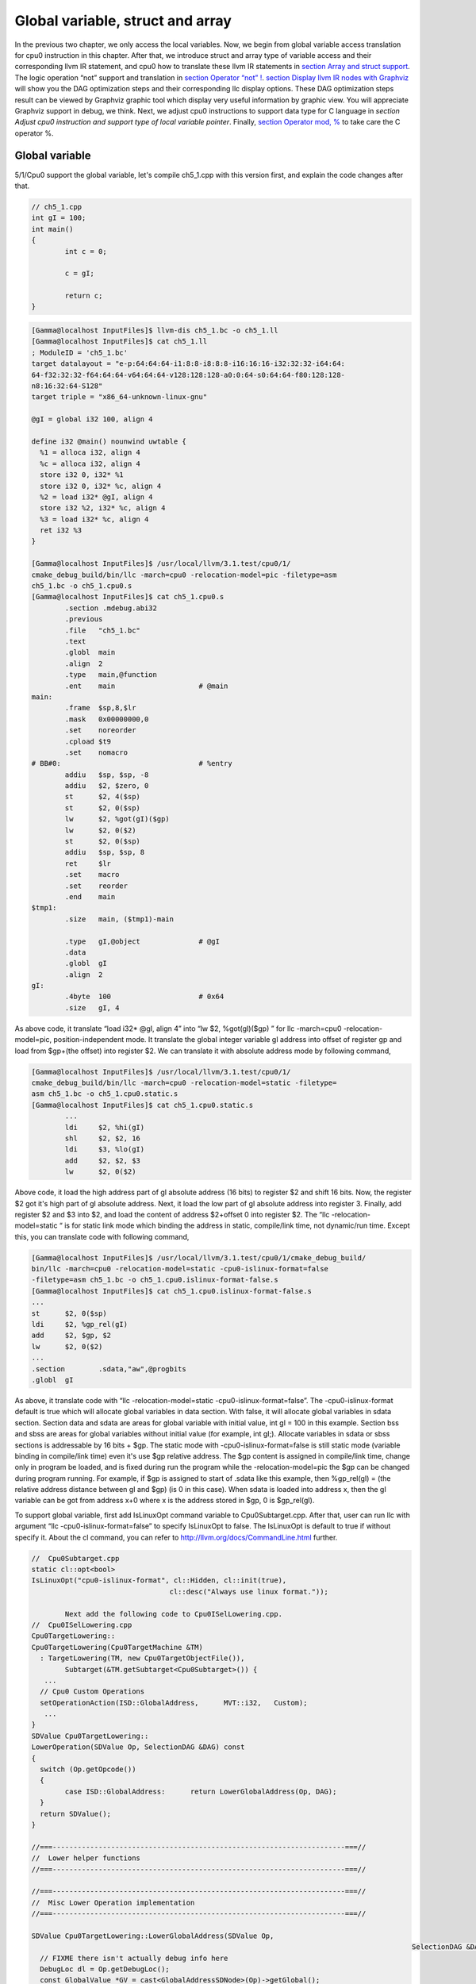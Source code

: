 Global variable, struct and array
==================================

In the previous two chapter, we only access the local variables. 
Now, we begin from global variable access translation for cpu0 instruction in 
this chapter. After that, we introduce struct and array type of variable access 
and their corresponding llvm IR statement, and cpu0 how to translate these 
llvm IR statements in `section Array and struct support`_. 
The logic operation “not” support and translation in `section Operator “not” !`_. 
`section Display llvm IR nodes with Graphviz`_ will show you the DAG optimization steps and 
their corresponding llc display options. 
These DAG optimization steps result can be viewed by Graphviz graphic tool 
which display very useful information by graphic view. 
You will appreciate Graphviz support in debug, we think. 
Next, we adjust cpu0 instructions to support data type for C language in 
`section Adjust cpu0 instruction and support type of local variable pointer`.
Finally, `section Operator mod, %`_ to take care the C operator %.


Global variable
----------------

5/1/Cpu0 support the global variable, let's compile ch5_1.cpp with this version 
first, and explain the code changes after that.

.. code-block:: c++

	// ch5_1.cpp
	int gI = 100; 
	int main() 
	{ 
		int c = 0; 
	
		c = gI; 
	
		return c; 
	} 

.. code-block:: bash

	[Gamma@localhost InputFiles]$ llvm-dis ch5_1.bc -o ch5_1.ll 
	[Gamma@localhost InputFiles]$ cat ch5_1.ll 
	; ModuleID = 'ch5_1.bc' 
	target datalayout = "e-p:64:64:64-i1:8:8-i8:8:8-i16:16:16-i32:32:32-i64:64:
	64-f32:32:32-f64:64:64-v64:64:64-v128:128:128-a0:0:64-s0:64:64-f80:128:128-
	n8:16:32:64-S128" 
	target triple = "x86_64-unknown-linux-gnu" 
	
	@gI = global i32 100, align 4 
	
	define i32 @main() nounwind uwtable { 
	  %1 = alloca i32, align 4 
	  %c = alloca i32, align 4 
	  store i32 0, i32* %1 
	  store i32 0, i32* %c, align 4 
	  %2 = load i32* @gI, align 4 
	  store i32 %2, i32* %c, align 4 
	  %3 = load i32* %c, align 4 
	  ret i32 %3 
	} 
	
	[Gamma@localhost InputFiles]$ /usr/local/llvm/3.1.test/cpu0/1/
	cmake_debug_build/bin/llc -march=cpu0 -relocation-model=pic -filetype=asm 
	ch5_1.bc -o ch5_1.cpu0.s 
	[Gamma@localhost InputFiles]$ cat ch5_1.cpu0.s 
		.section .mdebug.abi32
		.previous
		.file	"ch5_1.bc"
		.text
		.globl	main
		.align	2
		.type	main,@function
		.ent	main                    # @main
	main:
		.frame	$sp,8,$lr
		.mask 	0x00000000,0
		.set	noreorder
		.cpload	$t9
		.set	nomacro
	# BB#0:                                 # %entry
		addiu	$sp, $sp, -8
		addiu	$2, $zero, 0
		st	$2, 4($sp)
		st	$2, 0($sp)
		lw	$2, %got(gI)($gp)
		lw	$2, 0($2)
		st	$2, 0($sp)
		addiu	$sp, $sp, 8
		ret	$lr
		.set	macro
		.set	reorder
		.end	main
	$tmp1:
		.size	main, ($tmp1)-main
	
		.type	gI,@object              # @gI
		.data
		.globl	gI
		.align	2
	gI:
		.4byte	100                     # 0x64
		.size	gI, 4

As above code, it translate “load i32* @gI, align 4” into “lw  $2, %got(gI)($gp)
” for  llc -march=cpu0 -relocation-model=pic, position-independent mode. 
It translate the global integer variable gI address into offset of register gp 
and load from $gp+(the offset) into register $2. 
We can translate it with absolute address mode by following command,

.. code-block:: bash

	[Gamma@localhost InputFiles]$ /usr/local/llvm/3.1.test/cpu0/1/
	cmake_debug_build/bin/llc -march=cpu0 -relocation-model=static -filetype=
	asm ch5_1.bc -o ch5_1.cpu0.static.s 
	[Gamma@localhost InputFiles]$ cat ch5_1.cpu0.static.s 
		...
		ldi	$2, %hi(gI) 
		shl	$2, $2, 16 
		ldi	$3, %lo(gI) 
		add	$2, $2, $3 
		lw	$2, 0($2) 

Above code, it load the high address part of gI absolute address (16 bits) to 
register $2 and shift 16 bits. 
Now, the register $2 got it's high part of gI absolute address. 
Next, it load the low part of gI absolute address into register 3. 
Finally, add register $2 and $3 into $2, and load the content of address 
$2+offset 0 into register $2. 
The “llc -relocation-model=static “ is for static link mode which binding the 
address in static, compile/link time, not dynamic/run time. 
Except this, you can translate code with following command,

.. code-block:: bash

	[Gamma@localhost InputFiles]$ /usr/local/llvm/3.1.test/cpu0/1/cmake_debug_build/
	bin/llc -march=cpu0 -relocation-model=static -cpu0-islinux-format=false 
	-filetype=asm ch5_1.bc -o ch5_1.cpu0.islinux-format-false.s 
	[Gamma@localhost InputFiles]$ cat ch5_1.cpu0.islinux-format-false.s 
	...
	st	$2, 0($sp) 
	ldi	$2, %gp_rel(gI)
	add	$2, $gp, $2
	lw	$2, 0($2) 
	...
	.section	.sdata,"aw",@progbits 
	.globl	gI 

As above, it translate code with “llc -relocation-model=static 
-cpu0-islinux-format=false”. 
The -cpu0-islinux-format default is true which will allocate global variables 
in data section. 
With false, it will allocate global variables in sdata section. 
Section data and sdata are areas for global variable with initial value, 
int gI = 100 in this example. 
Section bss and sbss are areas for global variables without initial value 
(for example, int gI;). 
Allocate variables in sdata or sbss sections is addressable by 16 bits + $gp. 
The static mode with -cpu0-islinux-format=false is still static mode 
(variable binding in compile/link time) even it's use $gp relative address. 
The $gp content is assigned in compile/link time, change only in program be 
loaded, and is fixed during run the program while the -relocation-model=pic 
the $gp can be changed during program running. 
For example, if $gp is assigned to start of .sdata like this example, then 
%gp_rel(gI) = (the relative address distance between gI and $gp) (is 0 in this 
case). 
When sdata is loaded into address x, then the gI variable can be got from 
address x+0 where x is the address stored in $gp, 0 is $gp_rel(gI).

To support global variable, first add IsLinuxOpt command variable to 
Cpu0Subtarget.cpp. 
After that, user can run llc with argument “llc -cpu0-islinux-format=false” to 
specify IsLinuxOpt to false. 
The IsLinuxOpt is default to true if without specify it. 
About the cl command, you can refer to http://llvm.org/docs/CommandLine.html 
further.

.. code-block:: c++

	//  Cpu0Subtarget.cpp
	static cl::opt<bool>
	IsLinuxOpt("cpu0-islinux-format", cl::Hidden, cl::init(true),
					 cl::desc("Always use linux format."));
	
		Next add the following code to Cpu0ISelLowering.cpp.
	//  Cpu0ISelLowering.cpp
	Cpu0TargetLowering::
	Cpu0TargetLowering(Cpu0TargetMachine &TM)
	  : TargetLowering(TM, new Cpu0TargetObjectFile()),
		Subtarget(&TM.getSubtarget<Cpu0Subtarget>()) {
	   ...
	  // Cpu0 Custom Operations
	  setOperationAction(ISD::GlobalAddress,      MVT::i32,   Custom);
	   ...
	}
	SDValue Cpu0TargetLowering::
	LowerOperation(SDValue Op, SelectionDAG &DAG) const
	{
	  switch (Op.getOpcode())
	  {
		case ISD::GlobalAddress:      return LowerGlobalAddress(Op, DAG);
	  }
	  return SDValue();
	}
	
	//===----------------------------------------------------------------------===//
	//  Lower helper functions
	//===----------------------------------------------------------------------===//
	
	//===----------------------------------------------------------------------===//
	//  Misc Lower Operation implementation
	//===----------------------------------------------------------------------===//
	
	SDValue Cpu0TargetLowering::LowerGlobalAddress(SDValue Op,
												   SelectionDAG &DAG) const {
	  // FIXME there isn't actually debug info here
	  DebugLoc dl = Op.getDebugLoc();
	  const GlobalValue *GV = cast<GlobalAddressSDNode>(Op)->getGlobal();
	
	  if (getTargetMachine().getRelocationModel() != Reloc::PIC_) {
		SDVTList VTs = DAG.getVTList(MVT::i32);
	
		Cpu0TargetObjectFile &TLOF = (Cpu0TargetObjectFile&)getObjFileLowering();
	
		// %gp_rel relocation
		if (TLOF.IsGlobalInSmallSection(GV, getTargetMachine())) {
		  SDValue GA = DAG.getTargetGlobalAddress(GV, dl, MVT::i32, 0,
												  Cpu0II::MO_GPREL);
		  SDValue GPRelNode = DAG.getNode(Cpu0ISD::GPRel, dl, VTs, &GA, 1);
		  SDValue GOT = DAG.getGLOBAL_OFFSET_TABLE(MVT::i32);
		  return DAG.getNode(ISD::ADD, dl, MVT::i32, GOT, GPRelNode);
		}
		// %hi/%lo relocation
		SDValue GAHi = DAG.getTargetGlobalAddress(GV, dl, MVT::i32, 0,
												  Cpu0II::MO_ABS_HI);
		SDValue GALo = DAG.getTargetGlobalAddress(GV, dl, MVT::i32, 0,
												  Cpu0II::MO_ABS_LO);
		SDValue HiPart = DAG.getNode(Cpu0ISD::Hi, dl, VTs, &GAHi, 1);
		SDValue Lo = DAG.getNode(Cpu0ISD::Lo, dl, MVT::i32, GALo);
		return DAG.getNode(ISD::ADD, dl, MVT::i32, HiPart, Lo);
	  }
	
	  EVT ValTy = Op.getValueType();
	  bool HasGotOfst = (GV->hasInternalLinkage() ||
						 (GV->hasLocalLinkage() && !isa<Function>(GV)));
	  unsigned GotFlag = (HasGotOfst ? Cpu0II::MO_GOT : Cpu0II::MO_GOT16);
	  SDValue GA = DAG.getTargetGlobalAddress(GV, dl, ValTy, 0, GotFlag);
	  GA = DAG.getNode(Cpu0ISD::Wrapper, dl, ValTy, GetGlobalReg(DAG, ValTy), GA);
	  SDValue ResNode = DAG.getLoad(ValTy, dl, DAG.getEntryNode(), GA,
									MachinePointerInfo(), false, false, false, 0);
	  // On functions and global targets not internal linked only
	  // a load from got/GP is necessary for PIC to work.
	  if (!HasGotOfst)
		return ResNode;
	  SDValue GALo = DAG.getTargetGlobalAddress(GV, dl, ValTy, 0,
															Cpu0II::MO_ABS_LO);
	  SDValue Lo = DAG.getNode(Cpu0ISD::Lo, dl, ValTy, GALo);
	  return DAG.getNode(ISD::ADD, dl, ValTy, ResNode, Lo);
	}

The setOperationAction(ISD::GlobalAddress, MVT::i32, Custom) tell llc that we 
implement global address operation in C++ function 
Cpu0TargetLowering::LowerOperation() and llvm will call it when time to 
translate load IR DAG with gI global variable into machine code. 
Since may have many setOperationAction(ISD::XXX, MVT::XXX, Custom) in 
construction function Cpu0TargetLowering() which llvm will call 
Cpu0TargetLowering::LowerOperation() for each ISD IR DAG node translation, we 
call LowerGlobalAddress(Op, DAG) by check opcode is case of ISD::GlobalAddress. 
For static mode, LowerGlobalAddress() will check the translation is for 
IsGlobalInSmallSection() or not. 
When IsLinuxOpt is true and static mode, IsGlobalInSmallSection() always 
return false. 
LowerGlobalAddress() will translate global variable by create 2 DAG IR nodes 
ABS_HI, ABS_LO for high part and low part of address and one extra node ADD 
with these two nodes by above code which we list it again as follows.

.. code-block:: c++

	//  Cpu0ISelLowering.cpp
	...
		// %hi/%lo relocation
		SDValue GAHi = DAG.getTargetGlobalAddress(GV, dl, MVT::i32, 0,
												  Cpu0II::MO_ABS_HI);
		SDValue GALo = DAG.getTargetGlobalAddress(GV, dl, MVT::i32, 0,
												  Cpu0II::MO_ABS_LO);
		SDValue HiPart = DAG.getNode(Cpu0ISD::Hi, dl, VTs, &GAHi, 1);
		SDValue Lo = DAG.getNode(Cpu0ISD::Lo, dl, MVT::i32, GALo);
		return DAG.getNode(ISD::ADD, dl, MVT::i32, HiPart, Lo);
	
The DAG list form for these three DAG nodes above code created can be 
represented as (ADD (Hi(h1, h2), Lo (l1, l2)). 
Since some DAG node are not with two arguments, we will define the list as 
(ADD (Hi (...), Lo (...)) or (ADD (Hi, Lo)) sometimes in this book. 
The corresponding translation machine code of these three nodes are defined in 
Cpu0InstrInfo.td as follows,

.. code-block:: c++

	//  Cpu0InstrInfo.td
	// Hi and Lo nodes are used to handle global addresses. Used on
	// Cpu0ISelLowering to lower stuff like GlobalAddress, ExternalSymbol
	// static model. (nothing to do with Cpu0 Registers Hi and Lo)
	def Cpu0Hi    : SDNode<"Cpu0ISD::Hi", SDTIntUnaryOp>;
	def Cpu0Lo    : SDNode<"Cpu0ISD::Lo", SDTIntUnaryOp>;
	...
	// hi/lo relocs
	def : Pat<(Cpu0Hi tglobaladdr:$in), (SHL (LDI ZERO, tglobaladdr:$in), 16)>;
	def : Pat<(Cpu0Lo tglobaladdr:$in), (LDI ZERO, tglobaladdr:$in)>;
	
	def : Pat<(add CPURegs:$hi, (Cpu0Lo tglobaladdr:$lo)),
			  (ADD CPURegs:$hi, (LDI ZERO, tglobaladdr:$lo))>;

Above code meaning translate ABS_HI into LDI and SHL two instructions. 
Remember the DAG and Instruction Selection introduced in chapter 3, DAG list 
(SHL (LDI ...), 16) meaning DAG node LDI and it's parent DAG node SHL two 
instructions nodes is for list IR DAG ABS_HI. 
The Pat<> has two list DAG representation. 
The left is IR DAG and the right is machine instruction DAG. 
So after Instruction Selection and Register Allocation, it translate ABS_HI to,

.. code-block:: c++

		ldi	$2, %hi(gI) 
		shl	$2, $2, 16 

According above code, we know llvm allocate register $2 for the output operand 
of LDI instruction and $2 for SHL instruction in this example. 
Since (SHL (LDI), 16), the LDI output result will be the SHL first register. 
The result is “shl $2, 16”. 
Above code Pat<> also define DAG list (add $hi, (ABS_LO)) will translate into 
(ADD $hi, (LDI ZERO, ...)) where ADD is machine instruction add and LDI is 
machine instruction ldi which defined in Cpu0InstrInfo.td too. 
Remember (add $hi, (ABS_LO)) meaning add DAG has two operands, first is $hi and 
second is the register which the ABS_LO output result register save to. 
So, the IR DAG pattern and it's corresponding machine instruction node as 
follows,

.. code-block:: c++

    ldi    $3, %lo(gI)  // def : Pat<(Cpu0Lo tglobaladdr:$in), (LDI ZERO, 
                        // tglobaladdr:$in)>;
	
    // def : Pat<(add CPURegs:$hi, (Cpu0Lo tglobaladdr:$lo)), (ADD CPURegs:$hi, 
    //  (LDI ZERO, tglobaladdr:$lo))>;
    // So, the second register for add is the output register of ABS_LO IR DAG 
    //  translation result saved to;
    // Since LowerGlobalAddress() create list (ADD (Hi, Lo)) with 3 DAG nodes, 
    //  the Hi output register $2 will be the first input register for add.
    add	$2, $2, $3   
	
After translated as above, the register $2 is the global variable address, so 
get the global variable by IR DAG load will translate into machine instruction 
as follows,

.. code-block:: c++

    %2 = load i32* @gI, align 4 
    =>	lw	$2, 0($2) 

When IsLinuxOpt is false and static mode, LowerGlobalAddress() will run the 
following code to create a DAG list (ADD GOT, GPRel).

.. code-block:: c++

    // %gp_rel relocation
    if (TLOF.IsGlobalInSmallSection(GV, getTargetMachine())) {
      SDValue GA = DAG.getTargetGlobalAddress(GV, dl, MVT::i32, 0,
                                              Cpu0II::MO_GPREL);
      SDValue GPRelNode = DAG.getNode(Cpu0ISD::GPRel, dl, VTs, &GA, 1);
      SDValue GOT = DAG.getGLOBAL_OFFSET_TABLE(MVT::i32);
      return DAG.getNode(ISD::ADD, dl, MVT::i32, GOT, GPRelNode);
    }


As mentioned just before, all global variables allocated in sdata or sbss 
sections which is addressable by 16 bits + $gp in compile/link time (address 
binding in compile time). 
It equal to offset+GOT where GOT is the base address for global variable and 
offset is 16 bits. 
Now, according the following Cpu0InstrInfo.td definition,

.. code-block:: c++

	//  Cpu0InstrInfo.td
	def Cpu0GPRel : SDNode<"Cpu0ISD::GPRel", SDTIntUnaryOp>;
	...
	// gp_rel relocs
	def : Pat<(add CPURegs:$gp, (Cpu0GPRel tglobaladdr:$in)),
			  (ADD CPURegs:$gp, (LDI ZERO, tglobaladdr:$in))>;

It translate global variable address of list (ADD GOT, GPRel) into machine 
instructions as follows,

.. code-block:: c++

	ldi	$2, %gp_rel(gI) 
	add	$2, $gp, $2 

Last, when PIC mode, LowerGlobalAddress() will create the DAG list (load 
DAG.getEntryNode(), (Wrapper GetGlobalReg(), GA)) by the following code and 
the code in Cpu0ISeleDAGToDAG.cpp as follows,

.. code-block:: c++

	  bool HasGotOfst = (GV->hasInternalLinkage() || 
						 (GV->hasLocalLinkage() && !isa<Function>(GV))); 
	  unsigned GotFlag = (HasGotOfst ? Cpu0II::MO_GOT : Cpu0II::MO_GOT16); 
	  SDValue GA = DAG.getTargetGlobalAddress(GV, dl, ValTy, 0, GotFlag); 
	  GA = DAG.getNode(Cpu0ISD::Wrapper, dl, ValTy, GetGlobalReg(DAG, ValTy), GA); 
	  SDValue ResNode = DAG.getLoad(ValTy, dl, DAG.getEntryNode(), GA, 
									MachinePointerInfo(), false, false, false, 0); 
	  // On functions and global targets not internal linked only 
	  // a load from got/GP is necessary for PIC to work. 
	  if (!HasGotOfst) 
		return ResNode;
	
	// Cpu0ISelDAGToDAG.cpp
	/// ComplexPattern used on Cpu0InstrInfo
	/// Used on Cpu0 Load/Store instructions
	bool Cpu0DAGToDAGISel::
	SelectAddr(SDNode *Parent, SDValue Addr, SDValue &Base, SDValue &Offset) {
	  ...
	  // on PIC code Load GA
	  if (Addr.getOpcode() == Cpu0ISD::Wrapper) {
		Base   = Addr.getOperand(0);
		Offset = Addr.getOperand(1);
		return true;
	  }
	  ...
	}

Then it translate into the following code,

.. code-block:: c++

	lw	$2, %got(gI)($gp) 

Where DAG.getEntryNode() is the register $2 which decide by Register Allocator, 
and (Wrapper GetGlobalReg(), GA) translate into Base=$gp and the 16 bits Offset 
for $gp.

Beside above code, add the following code to Cpu0AsmPrinter.cpp and it will 
emit .cpload asm sudo instruction,

.. code-block:: c++

	// Cpu0AsmPrinter.cpp
	/// EmitFunctionBodyStart - Targets can override this to emit stuff before
	/// the first basic block in the function.
	void Cpu0AsmPrinter::EmitFunctionBodyStart() {
	...
		// Emit .cpload directive if needed.
		if (EmitCPLoad)
		//- .cpload	$t9
		  OutStreamer.EmitRawText(StringRef("\t.cpload\t$t9"));
	...
	}
	
	// ch5_1.cpu0.s
		.cpload	$t9 
		.set	nomacro 
	# BB#0: 
		ldi	$sp, -8

According Mips Application Binary Interface (ABI), $t9 ($25) is the register 
used in jalr $25 for long distance function pointer (far subroutine call). 
The jal %subroutine has 24 bits range of address offset relative to Program 
Counter (PC) while jalr has 32 bits address range for register size is 32 bits. 
One example of PIC mode is used in share library. 
Share library is re-entry code which can be loaded in different memory address 
decided on run time. 
The static mode (absolute address mode) is usually designed to load in specific 
memory address decided on compile time. Since share library can be loaded in 
different memory address, the global variable address cannot be decide in 
compile time. 
As above, the global variable address is translated into the relative address 
of $gp. 
In example code ch5_1.ll, .cpload is a asm pseudo instruction just before the 
first instruction of main(), ldi. 
When the share library main() function be loaded, the loader will assign the 
$t9 value to $gp when meet “.cpload $t9”. 
After that, the $gp value is $9 which point to main(), and the global variable 
address is the relative address to main().

Above code is for global address DAG translation. 
Next, add the following code to Cpu0MCInstLower.cpp and Cpu0InstPrinter.cpp 
for global variable printing operand function.

.. code-block:: c++

	// Cpu0MCInstLower.cpp
	MCOperand Cpu0MCInstLower::LowerSymbolOperand(const MachineOperand &MO,
												  MachineOperandType MOTy,
												  unsigned Offset) const {
	  MCSymbolRefExpr::VariantKind Kind;
	  const MCSymbol *Symbol;
	
	  switch(MO.getTargetFlags()) {
	  default:                   llvm_unreachable("Invalid target flag!"); 
	// Cpu0_GPREL is for llc -march=cpu0 -relocation-model=static 
	//  -cpu0-islinux-format=false (global var in .sdata) 
	  case Cpu0II::MO_GPREL:     Kind = MCSymbolRefExpr::VK_Cpu0_GPREL; break; 
	
	  case Cpu0II::MO_GOT16:     Kind = MCSymbolRefExpr::VK_Cpu0_GOT16; break; 
	  case Cpu0II::MO_GOT:       Kind = MCSymbolRefExpr::VK_Cpu0_GOT; break; 
	// ABS_HI and ABS_LO is for llc -march=cpu0 -relocation-model=static 
	//  (global var in .data) 
	  case Cpu0II::MO_ABS_HI:    Kind = MCSymbolRefExpr::VK_Cpu0_ABS_HI; break; 
	  case Cpu0II::MO_ABS_LO:    Kind = MCSymbolRefExpr::VK_Cpu0_ABS_LO; break;
	  }
	
	  switch (MOTy) {
	  case MachineOperand::MO_GlobalAddress:
		Symbol = Mang->getSymbol(MO.getGlobal());
		break;
	
	  default:
		llvm_unreachable("<unknown operand type>");
	  }
	  ...
	}
	
	MCOperand Cpu0MCInstLower::LowerOperand(const MachineOperand& MO,
											unsigned offset) const {
	  MachineOperandType MOTy = MO.getType();
	
	  switch (MOTy) {
	  ...
	  case MachineOperand::MO_GlobalAddress:
		return LowerSymbolOperand(MO, MOTy, offset);
	  ...
	 }
	
	// Cpu0InstPrinter.cpp
	...
	static void printExpr(const MCExpr *Expr, raw_ostream &OS) {
	  ...
	  switch (Kind) {
	  default:                                 llvm_unreachable("Invalid kind!");
	  case MCSymbolRefExpr::VK_None:           break;
	// Cpu0_GPREL is for llc -march=cpu0 -relocation-model=static
	  case MCSymbolRefExpr::VK_Cpu0_GPREL:     OS << "%gp_rel("; break;
	  case MCSymbolRefExpr::VK_Cpu0_GOT16:     OS << "%got(";    break;
	  case MCSymbolRefExpr::VK_Cpu0_GOT:       OS << "%got(";    break;
	  case MCSymbolRefExpr::VK_Cpu0_ABS_HI:    OS << "%hi(";     break;
	  case MCSymbolRefExpr::VK_Cpu0_ABS_LO:    OS << "%lo(";     break;
	  }
	  ...
	}


OS is the output stream which output to the assembly file.

The global variable Instruction Selection for DAG translation not like the 
ordinary IR node translation, it has static (absolute address) and PIC mode. 
We deal this translation by create DAG nodes in function LowerGlobalAddress() 
which called by LowerOperation() which is the function take care Custom 
operation. 
We set global address for Custom operation by 
”setOperationAction(ISD::GlobalAddress, MVT::i32, Custom);” in 
Cpu0TargetLowering() constructor. 
Different address mode has it's corresponding DAG list be created. 
By set the pattern Pat<> in Cpu0InstrInfo.td, the llvm can apply the compiler 
mechanism, pattern match, in the Instruction Selection stage.

There are three type for setXXXAction(), they are Promote, Expand and Custom. 
Except Custom, the other two usually no need to coding. 
http://llvm.org/docs/WritingAnLLVMBackend.html#InstructionSelector is the 
references.

Array and struct support
-------------------------

We shift my work to iMac at this point. 
The Linux platform is fine. 
The reason we do the shift is for new platform using experience.

LLVM use getelementptr to represent the array and struct type in C. 
Please reference http://llvm.org/docs/LangRef.html#i_getelementptr. 
For ch5_2.cpp, the llvm IR as follows,

.. code-block:: c++

	// ch5_2.cpp
	struct Date
	{
		int year;
		int month;
		int day;
	};
	
	Date date = {2012, 10, 12};
	int a[3] = {2012, 10, 12};
	
	int main()
	{
		int day = date.day;
		int i = a[1];
	
		return 0;
	}

.. code-block:: bash

	// ch5_2.ll
	; ModuleID = 'ch5_2.bc'
	target datalayout = "e-p:32:32:32-i1:8:8-i8:8:8-i16:16:16-i32:32:32-i64:32:64-
	f32:32:32-f64:32:64-v64:64:64-v128:128:128-a0:0:64-f80:128:128-n8:16:32-S128"
	target triple = "i386-apple-macosx10.8.0"
	
	%struct.Date = type { i32, i32, i32 }
	
	@date = global %struct.Date { i32 2012, i32 10, i32 12 }, align 4
	@a = global [3 x i32] [i32 2012, i32 10, i32 12], align 4
	
	define i32 @main() nounwind ssp {
	entry:
	  %retval = alloca i32, align 4
	  %day = alloca i32, align 4
	  %i = alloca i32, align 4
	  store i32 0, i32* %retval
	  %0 = load i32* getelementptr inbounds (%struct.Date* @date, i32 0, i32 2), 
	  align 4
	  store i32 %0, i32* %day, align 4
	  %1 = load i32* getelementptr inbounds ([3 x i32]* @a, i32 0, i32 1), align 4
	  store i32 %1, i32* %i, align 4
	  ret i32 0
	}
	
Run 5/1/Cpu0 with ch5_2.bc on static mode will get the incorrect asm file as 
follows,

.. code-block:: bash

	jonathantekiimac:InputFiles Jonathan$ /Users/Jonathan/llvm/3.1.test/cpu0/1/
	cmake_debug_build/bin/Debug/llc -march=cpu0 -relocation-model=static -filetype=
	asm ch5_2.bc -o ch5_2.cpu0.static.s
	jonathantekiimac:InputFiles Jonathan$ cat ch5_2.cpu0.static.s 
		.section .mdebug.abi32
		.previous
		.file	"ch5_2.bc"
		.text
		.globl	main
		.align	2
		.type	main,@function
		.ent	main                    # @main
	main:
		.frame	$sp,16,$lr
		.mask 	0x00000000,0
		.set	noreorder
		.set	nomacro
	# BB#0:                                 # %entry
		addiu	$sp, $sp, -16
		addiu	$2, $zero, 0
		st	$2, 12($sp)
		ldi	$2, %hi(date)
		shl	$2, $2, 16
		ldi	$3, %lo(date)
		add	$2, $2, $3
		lw	$2, 0($2)		// the correct one is   lw  $2, 8($2)
		st	$2, 8($sp)
		ldi	$2, %hi(a)
		shl	$2, $2, 16
		ldi	$3, %lo(a)
		add	$2, $2, $3
		lw	$2, 0($2)
		st	$2, 4($sp)
		addiu	$sp, $sp, 16
		ret	$lr
		.set	macro
		.set	reorder
		.end	main
	$tmp1:
		.size	main, ($tmp1)-main
	
		.type	date,@object            # @date
		.data
		.globl	date
		.align	2
	date:
		.4byte	2012                    # 0x7dc
		.4byte	10                      # 0xa
		.4byte	12                      # 0xc
		.size	date, 12
	
		.type	a,@object               # @a
		.globl	a
		.align	2
	a:
		.4byte	2012                    # 0x7dc
		.4byte	10                      # 0xa
		.4byte	12                      # 0xc
		.size	a, 12

For “day = date.day”, the correct one is “lw $2, 8($2)”, not “lw $2, 0($2)” 
since date.day is offset 8(date). 
Type int is 4 bytes in cpu0, and the date.day has fields year and month before 
it. 
Let use debug option in llc to see what's wrong,

.. code-block:: bash

	jonathantekiimac:InputFiles Jonathan$ /Users/Jonathan/llvm/3.1.test/cpu0/1/
	cmake_debug_build/bin/Debug/llc -march=cpu0 -debug -relocation-model=static 
	-filetype=asm ch5_2.bc -o ch5_2.cpu0.static.s
	...
	=== main
	Initial selection DAG: BB#0 'main:entry'
	SelectionDAG has 20 nodes:
	  0x7f7f5b02d210: i32 = undef [ORD=1]
	
		  0x7f7f5ac10590: ch = EntryToken [ORD=1]
	
		  0x7f7f5b02d010: i32 = Constant<0> [ORD=1]
	
		  0x7f7f5b02d110: i32 = FrameIndex<0> [ORD=1]
	
		  0x7f7f5b02d210: <multiple use>
		0x7f7f5b02d310: ch = store 0x7f7f5ac10590, 0x7f7f5b02d010, 0x7f7f5b02d110, 
		0x7f7f5b02d210<ST4[%retval]> [ORD=1]
	
		  0x7f7f5b02d410: i32 = GlobalAddress<%struct.Date* @date> 0 [ORD=2]
	
		  0x7f7f5b02d510: i32 = Constant<8> [ORD=2]
	
		0x7f7f5b02d610: i32 = add 0x7f7f5b02d410, 0x7f7f5b02d510 [ORD=2]
	
		0x7f7f5b02d210: <multiple use>
	  0x7f7f5b02d710: i32,ch = load 0x7f7f5b02d310, 0x7f7f5b02d610, 0x7f7f5b02d210
	  <LD4[getelementptr inbounds (%struct.Date* @date, i32 0, i32 2)]> [ORD=3]
	
	  0x7f7f5b02db10: i64 = Constant<4>
	
		  0x7f7f5b02d710: <multiple use>
		  0x7f7f5b02d710: <multiple use>
		  0x7f7f5b02d810: i32 = FrameIndex<1> [ORD=4]
	
		  0x7f7f5b02d210: <multiple use>
		0x7f7f5b02d910: ch = store 0x7f7f5b02d710:1, 0x7f7f5b02d710, 0x7f7f5b02d810,
		 0x7f7f5b02d210<ST4[%day]> [ORD=4]
	
		  0x7f7f5b02da10: i32 = GlobalAddress<[3 x i32]* @a> 0 [ORD=5]
	
		  0x7f7f5b02dc10: i32 = Constant<4> [ORD=5]
	
		0x7f7f5b02dd10: i32 = add 0x7f7f5b02da10, 0x7f7f5b02dc10 [ORD=5]
	
		0x7f7f5b02d210: <multiple use>
	  0x7f7f5b02de10: i32,ch = load 0x7f7f5b02d910, 0x7f7f5b02dd10, 0x7f7f5b02d210
	  <LD4[getelementptr inbounds ([3 x i32]* @a, i32 0, i32 1)]> [ORD=6]
	
	...
	
	
	Replacing.3 0x7f7f5b02dd10: i32 = add 0x7f7f5b02da10, 0x7f7f5b02dc10 [ORD=5]
	
	With: 0x7f7f5b030010: i32 = GlobalAddress<[3 x i32]* @a> + 4
	
	
	Replacing.3 0x7f7f5b02d610: i32 = add 0x7f7f5b02d410, 0x7f7f5b02d510 [ORD=2]
	
	With: 0x7f7f5b02db10: i32 = GlobalAddress<%struct.Date* @date> + 8
	
	Optimized lowered selection DAG: BB#0 'main:entry'
	SelectionDAG has 15 nodes:
	  0x7f7f5b02d210: i32 = undef [ORD=1]
	
		  0x7f7f5ac10590: ch = EntryToken [ORD=1]
	
		  0x7f7f5b02d010: i32 = Constant<0> [ORD=1]
	
		  0x7f7f5b02d110: i32 = FrameIndex<0> [ORD=1]
	
		  0x7f7f5b02d210: <multiple use>
		0x7f7f5b02d310: ch = store 0x7f7f5ac10590, 0x7f7f5b02d010, 0x7f7f5b02d110, 
		0x7f7f5b02d210<ST4[%retval]> [ORD=1]
	
		0x7f7f5b02db10: i32 = GlobalAddress<%struct.Date* @date> + 8
	
		0x7f7f5b02d210: <multiple use>
	  0x7f7f5b02d710: i32,ch = load 0x7f7f5b02d310, 0x7f7f5b02db10, 0x7f7f5b02d210
	  <LD4[getelementptr inbounds (%struct.Date* @date, i32 0, i32 2)]> [ORD=3]
	
		  0x7f7f5b02d710: <multiple use>
		  0x7f7f5b02d710: <multiple use>
		  0x7f7f5b02d810: i32 = FrameIndex<1> [ORD=4]
	
		  0x7f7f5b02d210: <multiple use>
		0x7f7f5b02d910: ch = store 0x7f7f5b02d710:1, 0x7f7f5b02d710, 0x7f7f5b02d810,
		 0x7f7f5b02d210<ST4[%day]> [ORD=4]
	
		0x7f7f5b030010: i32 = GlobalAddress<[3 x i32]* @a> + 4
	
		0x7f7f5b02d210: <multiple use>
	  0x7f7f5b02de10: i32,ch = load 0x7f7f5b02d910, 0x7f7f5b030010, 0x7f7f5b02d210
	  <LD4[getelementptr inbounds ([3 x i32]* @a, i32 0, i32 1)]> [ORD=6]
	
	…


By llc -debug, you can see the DAG translation process. As above, the DAG list 
for date.day (add GlobalAddress<[3 x i32]* @a> 0, Constant<8>) with 3 nodes is 
replaced by 1 node GlobalAddress<%struct.Date* @date> + 8. 
The DAG list for a[1] is same. 
The replacement occurs since TargetLowering.cpp::isOffsetFoldingLegal(...) 
return true in “llc -static” static addressing mode as below. 
In Cpu0 the lw instruction format is “lw $r1, offset($r2)” which is load $r2 
address+offset to $r1. 
So, we just replace the isOffsetFoldingLegal(...) function by override 
mechanism as below.

.. code-block:: c++

	// TargetLowering.cpp
	bool
	TargetLowering::isOffsetFoldingLegal(const GlobalAddressSDNode *GA) const {
	  // Assume that everything is safe in static mode.
	  if (getTargetMachine().getRelocationModel() == Reloc::Static)
		return true;
	
	  // In dynamic-no-pic mode, assume that known defined values are safe.
	  if (getTargetMachine().getRelocationModel() == Reloc::DynamicNoPIC &&
		  GA &&
		  !GA->getGlobal()->isDeclaration() &&
		  !GA->getGlobal()->isWeakForLinker())
		return true;
	
	  // Otherwise assume nothing is safe.
	  return false;
	}
	
	// Cpu0TargetLowering.cpp
	bool
	Cpu0TargetLowering::isOffsetFoldingLegal(const GlobalAddressSDNode *GA) const {
	  // The Mips target isn't yet aware of offsets.
	  return false;
	}

Beyond that, we need to add the following code fragment to Cpu0ISelDAGToDAG.cpp,

.. code-block:: c++

	//  Cpu0ISelDAGToDAG.cpp
	/// ComplexPattern used on Cpu0InstrInfo
	/// Used on Cpu0 Load/Store instructions
	bool Cpu0DAGToDAGISel::
	SelectAddr(SDNode *Parent, SDValue Addr, SDValue &Base, SDValue &Offset) {
	...
	  // Addresses of the form FI+const or FI|const
	  if (CurDAG->isBaseWithConstantOffset(Addr)) {
		ConstantSDNode *CN = dyn_cast<ConstantSDNode>(Addr.getOperand(1));
		if (isInt<16>(CN->getSExtValue())) {
	
		  // If the first operand is a FI, get the TargetFI Node
		  if (FrameIndexSDNode *FIN = dyn_cast<FrameIndexSDNode>
									  (Addr.getOperand(0)))
			Base = CurDAG->getTargetFrameIndex(FIN->getIndex(), ValTy);
		  else
			Base = Addr.getOperand(0);
	
		  Offset = CurDAG->getTargetConstant(CN->getZExtValue(), ValTy);
		  return true;
		}
	  }
	}

Recall we have translated DAG list for date.day 
(add GlobalAddress<[3 x i32]* @a> 0, Constant<8>) into 
(add (add Cpu0ISD::Hi (Cpu0II::MO_ABS_HI), Cpu0ISD::Lo(Cpu0II::MO_ABS_LO)), 
Constant<8>) by the following code in Cpu0ISelLowering.cpp.

.. code-block:: c++

	// Cpu0ISelLowering.cpp
	SDValue Cpu0TargetLowering::LowerGlobalAddress(SDValue Op,
												   SelectionDAG &DAG) const {
	  ...
		// %hi/%lo relocation
		SDValue GAHi = DAG.getTargetGlobalAddress(GV, dl, MVT::i32, 0,
												  Cpu0II::MO_ABS_HI);
		SDValue GALo = DAG.getTargetGlobalAddress(GV, dl, MVT::i32, 0,
												  Cpu0II::MO_ABS_LO);
		SDValue HiPart = DAG.getNode(Cpu0ISD::Hi, dl, VTs, &GAHi, 1);
		SDValue Lo = DAG.getNode(Cpu0ISD::Lo, dl, MVT::i32, GALo);
		return DAG.getNode(ISD::ADD, dl, MVT::i32, HiPart, Lo);
	  …
	}

So, when the SelectAddr(...) of Cpu0ISelDAGToDAG.cpp is called. 
The Addr SDValue in SelectAddr(..., Addr, ...) is DAG list for date.day 
(add (add Cpu0ISD::Hi (Cpu0II::MO_ABS_HI), Cpu0ISD::Lo(Cpu0II::MO_ABS_LO)), 
Constant<8>). 
Since Addr.getOpcode() = ISD:ADD, Addr.getOperand(0) = 
(add Cpu0ISD::Hi (Cpu0II::MO_ABS_HI), Cpu0ISD::Lo(Cpu0II::MO_ABS_LO)) and 
Addr.getOperand(1).getOpcode() = ISD::Constant, the Base = SDValue 
(add Cpu0ISD::Hi (Cpu0II::MO_ABS_HI), Cpu0ISD::Lo(Cpu0II::MO_ABS_LO)) and 
Offset = Constant<8>. 
After set Base and Offset, the load DAG will translate the global address 
date.day into machine instruction “lw $r1, 8($r2)” in Instruction Selection 
stage.

5/2/Cpu0 include these changes as above, you can run it with ch5_2.cpp to get 
the correct generated instruction “lw $r1, 8($r2)” for date.day access.

Operator “not” !
-----------------

Files ch5_3.cpp and ch5_3.bc are the C source code for “not” boolean operator 
and it's corresponding llvm IR. List them as follows,

.. code-block:: c++

	// ch5_3.cpp
	int main()
	{
		int a = 5;
		int b = 0;
		
		b = !a;
		
		return b;
	}

.. code-block:: bash

	; ModuleID = 'ch5_3.bc'
	target datalayout = "e-p:32:32:32-i1:8:8-i8:8:8-i16:16:16-i32:32:32-i64:32:64-
	f32:32:32-f64:32:64-v64:64:64-v128:128:128-a0:0:64-f80:128:128-n8:16:32-S128"
	target triple = "i386-apple-macosx10.8.0"
	
	define i32 @main() nounwind ssp {
	entry:
	  %retval = alloca i32, align 4
	  %a = alloca i32, align 4
	  %b = alloca i32, align 4
	  store i32 0, i32* %retval
	  store i32 5, i32* %a, align 4
	  store i32 0, i32* %b, align 4
	  %0 = load i32* %a, align 4		// a = %0
	  %tobool = icmp ne i32 %0, 0	// ne: stand for not egual
	  %lnot = xor i1 %tobool, true
	  %conv = zext i1 %lnot to i32	
	  store i32 %conv, i32* %b, align 4
	  %1 = load i32* %b, align 4
	  ret i32 %1
	}

As above comment, b = !a, translate to (xor (icmp ne i32 %0, 0), true). 
The %0 is the virtual register of variable **a** and the result of 
(icmp ne i32 %0, 0) is 1 bit size. 
To prove the translation is correct. 
Let's assume %0 != 0 first, then the (icmp ne i32 %0, 0) = 1 (or true), and 
(xor 1, 1) = 0. 
When %0 = 0, (icmp ne i32 %0, 0) = 0 (or false), and (xor 0, 1) = 1. 
So, the translation is correct. 
	
Now, let's run ch5_3.bc with 5/3/Cpu0 with llc -debug option to get result as 
follows,

.. code-block:: bash

	118-165-16-22:InputFiles Jonathan$ /Users/Jonathan/llvm/3.1.test/cpu0/1/
	cmake_debug_build/bin/Debug/llc -march=cpu0 -debug -relocation-model=pic 
	-filetype=asm ch5_3.bc -o ch5_3.cpu0.s
	...
	
	=== main
	Initial selection DAG: BB#0 'main:entry'
	SelectionDAG has 20 nodes:
	...
		0x7fbfc282c510: <multiple use>
			  0x7fbfc282c510: <multiple use>
			  0x7fbfc282bc10: <multiple use>
			  0x7fbfc282c610: ch = setne [ORD=5]
	
			0x7fbfc282c710: i1 = setcc 0x7fbfc282c510, 0x7fbfc282bc10, 
			0x7fbfc282c610 [ORD=5]
	
			0x7fbfc282c810: i1 = Constant<-1> [ORD=6]
	
		  0x7fbfc282c910: i1 = xor 0x7fbfc282c710, 0x7fbfc282c810 [ORD=6]
	
		0x7fbfc282ca10: i32 = zero_extend 0x7fbfc282c910 [ORD=7]
	
	...
	
	
	Replacing.3 0x7fbfc282c910: i1 = xor 0x7fbfc282c710, 0x7fbfc282c810 [ORD=6]
	
	With: 0x7fbfc282ec10: i1 = setcc 0x7fbfc282c510, 0x7fbfc282bc10, 
	0x7fbfc282e910
	
	Optimized lowered selection DAG: BB#0 'main:entry'
	SelectionDAG has 17 nodes:
	...
		  0x7fbfc282c510: <multiple use>
			  0x7fbfc282c510: <multiple use>
			  0x7fbfc282bc10: <multiple use>
			  0x7fbfc282e910: ch = seteq
	
			0x7fbfc282ec10: i1 = setcc 0x7fbfc282c510, 0x7fbfc282bc10, 
			0x7fbfc282e910
	
		  0x7fbfc282ca10: i32 = zero_extend 0x7fbfc282ec10 [ORD=7]
	…
	Type-legalized selection DAG: BB#0 'main:entry'
	SelectionDAG has 18 nodes:
	...
		  0x7fbfc282c510: <multiple use>
			  0x7fbfc282c510: <multiple use>
			  0x7fbfc282bc10: <multiple use>
			  0x7fbfc282e910: ch = seteq [ID=-3]
	
			0x7fbfc282c610: i32 = setcc 0x7fbfc282c510, 0x7fbfc282bc10, 
			0x7fbfc282e910 [ID=-3]
	
			0x7fbfc282c710: i32 = Constant<1> [ID=-3]
	
		  0x7fbfc282c810: i32 = and 0x7fbfc282c610, 0x7fbfc282c710 [ID=-3]
	
	 ...


The (setcc %1, %2, setne) and (xor %3, -1) in “Initial selection DAG” stage 
corresponding (icmp %1, %2, ne) and (xor %3, 1) in ch5_3.bc. 
The argument in xor is 1 bit size (1 and -1 are same, they are all represented 
by 1). 
The (zero_extend %4) of “Initial selection DAG” corresponding (zext i1 %lnot 
to i32) of ch5_3.bc. 
As above it translate 2 DAG nodes (setcc %1, %2, setne) and (xor %3, -1) into 
1 DAG node (setcc %1, %2, seteq) in “Optimized lowered selection DAG” stage. 
This translation is right since for 1 bit size, (xor %3, 1) and (not %3) has 
same result, and (not (setcc %1, %2, setne)) is equal to (setcc %1, %2, seteq). 
In “Optimized lowered selection DAG” stage, it also translate (zero_extern i1 
%lnot to 32) into (and %lnot, 1). 
(zero_extern i1 %lnot to 32) just expand the %lnot to i32 32 bits result, so 
translate into (and %lnot, 1) is correct. 
Finally, translate (setcc %1, %2, seteq) into (xor (xor %1, %2), (ldi $0, 1) in 
“Instruction selection” stage by the rule defined in Cpu0InstrInfo.td as 
follows,

.. code-block:: c++

	//  Cpu0InstrInfo.td
	// setcc patterns
	multiclass SeteqPats<RegisterClass RC, Instruction XOROp,
						 Register ZEROReg> {
	  def : Pat<(seteq RC:$lhs, RC:$rhs),
				(XOROp (XOROp RC:$lhs, RC:$rhs), (LDI ZERO, 1))>;
	}
	
	defm : SeteqPats<CPURegs, XOR, ZERO>;

After xor, the (and %4, 1) is translated into (and $2, (ldi $3, 1)) which is 
defined before already. 
List the asm file ch5_3.cpu0.s code fragment as below, you can check it with 
the final result. 

.. code-block:: bash

	118-165-16-22:InputFiles Jonathan$ cat ch5_3.cpu0.s
	...
	# BB#0:                                 # %entry
		addiu	$sp, $sp, -16
		addiu	$2, $zero, 0
		st	$2, 12($sp)
		addiu	$3, $zero, 5
		st	$3, 8($sp)
		st	$2, 4($sp)
		lw	$3, 8($sp)
		xor	$2, $3, $2
		ldi	$3, 1
		xor	$2, $2, $3
		addiu	$3, $zero, 1
		and	$2, $2, $3
		st	$2, 4($sp)
		addiu	$sp, $sp, 16
		ret	$lr
	...
	
Display llvm IR nodes with Graphviz
------------------------------------

In the previous section, you know the llc -debug will show the DAG translation 
process in text on terminal. 
The llc supply the graphic display. 
In section “1.5 Install other tools on iMac” `section Install other tools on imac`_, we mentioned the web for llc 
graphic display information. 
We introduce the llc graphic display and tool Graphviz in this section. 
The graphic display is more readable by eye than display text in terminal. 
It's not necessary, but sometime it help when you are tired in tracking the DAG 
translation process. 
List the llc graphic support options from web 
http://llvm.org/docs/CodeGenerator.html?highlight=graph%20view as follows,

.. note:: The llc Graphviz DAG display options

	-view-dag-combine1-dags displays the DAG after being built, before the 
	first optimization pass. 
	-view-legalize-dags displays the DAG before Legalization. 
	-view-dag-combine2-dags displays the DAG before the second optimization 
	pass. 
	-view-isel-dags displays the DAG before the Select phase. 
	-view-sched-dags displays the DAG before Scheduling. 
	
By tracking llc -debug, you can see the DAG translation steps as follows,

.. code-block:: bash

	Initial selection DAG
	Optimized lowered selection DAG
	Type-legalized selection DAG
	Optimized type-legalized selection DAG
	Legalized selection DAG
	Optimized legalized selection DAG
	Instruction selection
	Selected selection DAG
	Scheduling
	…


Let's run llc with option -view-dag-combine1-dags, and open the output result 
with Graphviz as follows,

.. code-block:: bash

	118-165-12-177:InputFiles Jonathan$ /Users/Jonathan/llvm/3.1.test/cpu0/1/
	cmake_debug_build/bin/Debug/llc -view-dag-combine1-dags -march=cpu0 
	-relocation-model=pic -filetype=asm ch5_3.bc -o ch5_3.cpu0.s
	Writing '/tmp/llvm_84ibpm/dag.main.dot'...  done. 
	118-165-12-177:InputFiles Jonathan$ Graphviz /tmp/llvm_84ibpm/dag.main.dot 

It will show the /tmp/llvm_84ibpm/dag.main.dot as :ref:`globalvar_f1`.

.. _globalvar_f1:
.. figure:: ../Fig/globalvar/1.png
	:height: 851 px
	:width: 687 px
	:scale: 100 %
	:align: center

	llc option -view-dag-combine1-dags graphic view
	
From :ref:`globalvar_f1`, we can see the -view-dag-combine1-dags option is for 
Initial selection DAG. 
We list the other view options and their corresponding DAG translation stage as 
follows,

.. code-block:: bash

	-view-dag-combine1-dags: Initial selection DAG
	-view-legalize-dags: Optimized type-legalized selection DAG
	-view-dag-combine2-dags: Legalized selection DAG
	-view-isel-dags: Optimized legalized selection DAG
	-view-sched-dags: Selected selection DAG

The -view-isel-dags is important and often used by an llvm backend writer 
because it is the DAG before instruction selection. 
The backend programmer need to know what is the DAG to write the pattern match 
instruction in target description file .td.


Adjust cpu0 instruction and support type of local variable pointer
-------------------------------------------------------------------

We decide add instructions udiv and sra to avoid compiler errors for C language 
operators “/” in unsigned int and “>>” in signed int as section 
“4.1 Other instructions” mentioned. 
To support these 2 operators, we only need to add these code in 
Cpu0InstsInfo.td as follows,

.. code-block:: c++

	//  Cpu0InstsInfo.td
	...
	def UDIV    : ArithLogicR<0x17, "udiv", udiv, IIIdiv, CPURegs, 1>;
	…
	/// Shift Instructions
	// work, it's for ashr llvm IR instruction
	def SRA     : shift_rotate_imm32<0x1B, 0x00, "sra", sra>;

Run ch5_5_1.cpp with code 5/5/Cpu0 which support udiv, sra and addiu, will get 
the result as follows,

.. code-block:: c++
	
	// ch5_5_1.cpp
	int main()
	{
		int a = 1;
		int b = 2;
		int k = 0;
		unsigned int a1 = -5, f1 = 0;
		
		f1 = a1 / b;
		k = (a >> 2);
	
		return k;
	}

.. code-block:: bash

	118-165-13-40:InputFiles Jonathan$ clang -c ch5_5_1.cpp -emit-llvm -o ch5_5_1.bc
	118-165-13-40:InputFiles Jonathan$ /Users/Jonathan/llvm/3.1.test/cpu0/1/
	cmake_debug_build/bin/Debug/llc -march=cpu0 -relocation-model=pic -filetype=asm 
	ch5_5_1.bc -o ch5_5_1.cpu0.s
	118-165-13-40:InputFiles Jonathan$ cat ch5_5_1.cpu0.s
		…
		addiu	$sp, $sp, -24
		addiu	$2, $zero, 0
		...
		udiv	$2, $3, $2
		st	$2, 0($sp)
		lw	$2, 16($sp)
		sra	$2, $2, 2
		...

To support pointer to local variable, add this code fragment in 
Cpu0InstrInfo.td and Cpu0InstPrinter.cpp as follows,

.. code-block:: c++

	// Cpu0InstrInfo.td
	...
	def mem_ea : Operand<i32> {
	  let PrintMethod = "printMemOperandEA";
	  let MIOperandInfo = (ops CPURegs, simm16);
	  let EncoderMethod = "getMemEncoding";
	}
	...
	class EffectiveAddress<string instr_asm, RegisterClass RC, Operand Mem> :
	  FMem<0x09, (outs RC:$ra), (ins Mem:$addr),
		 instr_asm, [(set RC:$ra, addr:$addr)], IIAlu>;
	...
	// FrameIndexes are legalized when they are operands from load/store
	// instructions. The same not happens for stack address copies, so an
	// add op with mem ComplexPattern is used and the stack address copy
	// can be matched. It's similar to Sparc LEA_ADDRi
	def LEA_ADDiu : EffectiveAddress<"addiu\t$ra, $addr", CPURegs, mem_ea> {
	  let isCodeGenOnly = 1;
	}
	
	// Cpu0InstPrinter.cpp
	...
	void Cpu0InstPrinter::
	printMemOperandEA(const MCInst *MI, int opNum, raw_ostream &O) {
	  // when using stack locations for not load/store instructions
	  // print the same way as all normal 3 operand instructions.
	  printOperand(MI, opNum, O);
	  O << ", ";
	  printOperand(MI, opNum+1, O);
	  return;
	}

Run ch5_5_2.cpp with code 5/5/Cpu0 which support pointer to local variable, 
will get result as follows,

.. code-block:: c++

	// ch5_5_2.cpp
	int main()
	{
		int b = 3;
		
		int* p = &b;
	
		return *p;
	}

.. code-block:: bash

	118-165-80-195:InputFiles Jonathan$ clang -c ch5_5_2.cpp -emit-llvm -o ch5_5_2.bc
	118-165-80-195:InputFiles Jonathan$ /Users/Jonathan/llvm/3.1.test/cpu0/1/
	cmake_debug_build/bin/Debug/llc -march=cpu0 -relocation-model=pic -filetype=asm 
	ch5_5_2.bc -o ch5_5_2.cpu0.s
	118-165-80-195:InputFiles Jonathan$ cat ch5_5_2.cpu0.s
		.section .mdebug.abi32
		.previous
		.file	"ch5_5_2.bc"
		.text
		.globl	main
		.align	2
		.type	main,@function
		.ent	main                    # @main
	main:
		.frame	$sp,16,$lr
		.mask 	0x00000000,0
		.set	noreorder
		.set	nomacro
	# BB#0:                                 # %entry
		addiu	$sp, $sp, -16
		addiu	$2, $zero, 0
		st	$2, 12($sp)
		addiu	$2, $zero, 3
		st	$2, 8($sp)
		addiu	$2, $sp, 8
		st	$2, 4($sp)
		addiu	$sp, $sp, 16
		ret	$lr
		.set	macro
		.set	reorder
		.end	main
	$tmp1:
		.size	main, ($tmp1)-main

According cpu0 web site instruction definition. 
There is no addiu instruction definition. 
We add addiu instruction because we find this instruction is more powerful and 
reasonable than ldi instruction. 
We highlight this change in section “2.1 CPU0 processor architecture”. 
Even with that, we show you how to change our addiu with ldi according the cpu0 
original design. 
5/5_2 is the code changes for use ldi instruction. 
The changes is replace addiu with ldi in Cpu0InstrInfo.td and modify 
Cpu0FrameLowering.cpp as follows,

.. code-block:: c++

	// Cpu0InstrInfo.td
	…
	
	/// Arithmetic Instructions (ALU Immediate)
	def LDI     : MoveImm<0x08, "ldi", add, simm16, immSExt16, CPURegs>;
	// add defined in include/llvm/Target/TargetSelectionDAG.td, line 315 (def add).
	//def ADDiu   : ArithLogicI<0x09, "addiu", add, simm16, immSExt16, CPURegs>;
	…
	
	// Small immediates
	
	def : Pat<(i32 immSExt16:$in),
			  (LDI ZERO, imm:$in)>;
	
	// hi/lo relocs
	def : Pat<(Cpu0Hi tglobaladdr:$in), (SHL (LDI ZERO, tglobaladdr:$in), 16)>;
	// Expect cpu0 add LUi support, like Mips
	//def : Pat<(Cpu0Hi tglobaladdr:$in), (LUi tglobaladdr:$in)>;
	def : Pat<(Cpu0Lo tglobaladdr:$in), (LDI ZERO, tglobaladdr:$in)>;
	
	def : Pat<(add CPURegs:$hi, (Cpu0Lo tglobaladdr:$lo)),
			  (ADD CPURegs:$hi, (LDI ZERO, tglobaladdr:$lo))>;
	
	// gp_rel relocs
	def : Pat<(add CPURegs:$gp, (Cpu0GPRel tglobaladdr:$in)),
			  (ADD CPURegs:$gp, (LDI ZERO, tglobaladdr:$in))>;
	
	def : Pat<(not CPURegs:$in),
			  (XOR CPURegs:$in, (LDI ZERO, 1))>;
	
	// Cpu0FrameLowering.cpp
	...
	void Cpu0FrameLowering::emitPrologue(MachineFunction &MF) const {
	  ...
	  // Adjust stack.
	  if (isInt<16>(-StackSize)) {
		// ldi fp, (-stacksize)
		// add sp, sp, fp
		BuildMI(MBB, MBBI, dl, TII.get(Cpu0::LDI), Cpu0::FP).addReg(Cpu0::FP)
															.addImm(-StackSize);
		BuildMI(MBB, MBBI, dl, TII.get(Cpu0::ADD), SP).addReg(SP).addReg(Cpu0::FP);
	  }
	  …
	}
	
	void Cpu0FrameLowering::emitEpilogue(MachineFunction &MF,
									 MachineBasicBlock &MBB) const {
	  …
	  // Adjust stack.
	  if (isInt<16>(-StackSize)) {
		// ldi fp, (-stacksize)
		// add sp, sp, fp
		BuildMI(MBB, MBBI, dl, TII.get(Cpu0::LDI), Cpu0::FP).addReg(Cpu0::FP)
															.addImm(-StackSize);
		BuildMI(MBB, MBBI, dl, TII.get(Cpu0::ADD), SP).addReg(SP).addReg(Cpu0::FP);
	  }
	  …
	}

As above code, we use **add** IR binary instruction (1 register operand and 1 
immediate operand, and the register operand is fixed with ZERO) in our solution 
since we didn't find the **move** IR unary in instruction. 
This code is correct since all the immediate value is translated into 
“ldi Zero, imm/address”, and IR **add** node with address, like 
(add CPURegs:$gp, (Cpu0GPRel tglobaladdr:$in)), …, is translated into 
(ADD CPURegs:$gp, (LDI ZERO, tglobaladdr:$in)). 
Let's run 5/5_2/Cpu0 with ch5_5_1.cpp and ch5_1.cpp to get the correct result 
below. 
As you will see, “addiu $sp, $sp, -24” will be replaced with the pair 
instructions of “ldi $fp, -24” and “add $sp, $sp, $fp”. 
Since the $sp pointer adjustment is so frequently occurs (it occurs in every 
function entry and exit point), 
we reserve the $fp to the pair of stack adjustment instructions “ldi” and 
“add”. 
If we didn't reserve the dedicate registers $fp and $sp, it need to save 
and restore them in the stack adjustment. 
It meaning more instructions running cost in this. 
Anyway, the pair of “ldi” and “add” to adjust stack pointer is double in cost 
compete to “addiu”, that's the benefit we mentioned in section 
“2.1 CPU0 processor architecture”.

.. code-block:: bash

	118-165-80-163:InputFiles Jonathan$ /Users/Jonathan/llvm/3.1.test/cpu0/1/
	cmake_debug_build/bin/Debug/llc -march=cpu0 -relocation-model=pic -filetype=asm 
	ch5_5_1.bc -o ch5_5_1.cpu0.s
	118-165-80-195:InputFiles Jonathan$ cat ch5_5_1.cpu0.s
		.section .mdebug.abi32
		.previous
		.file	"ch5_5_1.bc"
		.text
		.globl	main
		.align	2
		.type	main,@function
		.ent	main                    # @main
	main:
		.cfi_startproc
		.frame	$sp,24,$lr
		.mask 	0x00000000,0
		.set	noreorder
		.set	nomacro
	# BB#0:
		ldi	$fp, -24
		add	$sp, $sp, $fp
	$tmp1:
		.cfi_def_cfa_offset 24
		ldi	$2, 0
		st	$2, 20($sp)
		ldi	$3, 1
		st	$3, 16($sp)
		ldi	$3, 2
		st	$3, 12($sp)
		st	$2, 8($sp)
		ldi	$3, -5
		st	$3, 4($sp)
		st	$2, 0($sp)
		lw	$2, 12($sp)
		lw	$3, 4($sp)
		udiv	$2, $3, $2
		st	$2, 0($sp)
		lw	$2, 16($sp)
		sra	$2, $2, 2
		st	$2, 8($sp)
		ldi	$fp, 24
		add	$sp, $sp, $fp
		ret	$lr
		.set	macro
		.set	reorder
		.end	main
	$tmp2:
		.size	main, ($tmp2)-main
		.cfi_endproc
	
	118-165-80-195:InputFiles Jonathan$ /Users/Jonathan/llvm/3.1.test/cpu0/1/
	cmake_debug_build/bin/Debug/llc -march=cpu0 -relocation-model=static 
	-cpu0-islinux-format=false -filetype=asm ch5_1.bc -o ch5_1.cpu0.islinux-format-
	false.s
	118-165-80-195:InputFiles Jonathan$ cat ch5_1.cpu0.islinux-format-false.s 
		.section .mdebug.abi32
		.previous
		.file	"ch5_1.bc"
		.text
		.globl	main
		.align	2
		.type	main,@function
		.ent	main                    # @main
	main:
		.cfi_startproc
		.frame	$sp,8,$lr
		.mask 	0x00000000,0
		.set	noreorder
		.set	nomacro
	# BB#0:
		ldi	$fp, -8
		add	$sp, $sp, $fp
	$tmp1:
		.cfi_def_cfa_offset 8
		ldi	$2, 0
		st	$2, 4($sp)
		st	$2, 0($sp)
		ldi	$2, %gp_rel(gI)
		add	$2, $gp, $2
		lw	$2, 0($2)
		st	$2, 0($sp)
		ldi	$fp, 8
		add	$sp, $sp, $fp
		ret	$lr
		.set	macro
		.set	reorder
		.end	main
	$tmp2:
		.size	main, ($tmp2)-main
		.cfi_endproc
	
		.type	gI,@object              # @gI
		.section	.sdata,"aw",@progbits
		.globl	gI
		.align	2
	gI:
		.4byte	100                     # 0x64
		.size	gI, 4


Operator mod, %
-----------------

Example input code ch5_6.cpp which contains the C operator “%” and it's 
corresponding llvm IR, as follows,

.. code-block:: c++

	// ch5_6.cpp
	int main()
	{
		int b = 11;
		
		b = (b+1)%12;
		
		return b;
	}

.. code-block:: bash

	; ModuleID = 'ch5_6.bc'
	target datalayout = "e-p:32:32:32-i1:8:8-i8:8:8-i16:16:16-i32:32:32-i64:32:64-
	f32:32:32-f64:32:64-v64:64:64-v128:128:128-a0:0:64-f80:128:128-n8:16:32-S128"
	target triple = "i386-apple-macosx10.8.0"
	
	define i32 @main() nounwind ssp {
	entry:
	  %retval = alloca i32, align 4
	  %b = alloca i32, align 4
	  store i32 0, i32* %retval
	  store i32 11, i32* %b, align 4
	  %0 = load i32* %b, align 4
	  %add = add nsw i32 %0, 1
	  %rem = srem i32 %add, 12
	  store i32 %rem, i32* %b, align 4
	  %1 = load i32* %b, align 4
	  ret i32 %1
	}


LLVM srem is the IR corresponding “%”, reference 
http://llvm.org/docs/LangRef.html#i_srem. 
Copy the reference as follows,

.. note:: 'srem' Instruction 

	Syntax:
	  <result> = srem <ty> <op1>, <op2>   ; yields {ty}:result
	  
	Overview:
	The 'srem' instruction returns the remainder from the signed division of its 
	two operands. This instruction can also take vector versions of the values in 
	which case the elements must be integers.
	
	Arguments:
	The two arguments to the 'srem' instruction must be integer or vector of 
	integer values. Both arguments must have identical types.
	
	Semantics:
	This instruction returns the remainder of a division (where the result is 
	either zero or has the same sign as the dividend, op1), not the modulo operator 
	(where the result is either zero or has the same sign as the divisor, op2) of 
	a value. For more information about the difference, see The Math Forum. For a 
	table of how this is implemented in various languages, please see Wikipedia: 
	modulo operation.
	
	Note that signed integer remainder and unsigned integer remainder are distinct 
	operations; for unsigned integer remainder, use 'urem'.
	
	Taking the remainder of a division by zero leads to undefined behavior. 
	Overflow also leads to undefined behavior; this is a rare case, but can occur, 
	for example, by taking the remainder of a 32-bit division of -2147483648 by -1. 
	(The remainder doesn't actually overflow, but this rule lets srem be 
	implemented using instructions that return both the result of the division and 
	the remainder.)
	
	Example:
	  <result> = srem i32 4, %var          ; yields {i32}:result = 4 % %var


Run 5/5/Cpu0 with input file ch5_6.bc and llc option –view-isel-dags as follows,
 will get the error message as follows and the llvm DAG of :ref::`globalvar_f2`.

.. code-block:: bash

	118-165-79-37:InputFiles Jonathan$ /Users/Jonathan/llvm/3.1.test/cpu0/2/
	cmake_debug_build/bin/Debug/llc -march=cpu0 -view-isel-dags -relocation-model=
	pic -filetype=asm ch5_6.bc -o ch5_6.cpu0.s
	...
	LLVM ERROR: Cannot select: 0x7fa73a02ea10: i32 = mulhs 0x7fa73a02c610, 
	0x7fa73a02e910 [ID=12]
	  0x7fa73a02c610: i32 = Constant<12> [ORD=5] [ID=7]
	  0x7fa73a02e910: i32 = Constant<715827883> [ID=9]


.. _globalvar_f2:
.. figure:: ../Fig/globalvar/2.png
	:height: 786 px
	:width: 778 px
	:scale: 100 %
	:align: center

	ch5_6.bc DAG

LLVM replace srem divide operation with multiply operation in DAG optimization 
because DIV operation cost more in time than MUL. 
For example code “int b = 11; b=(b+1)%12;”, it translate into :ref::`globalvar_f2`. 
We verify the result and explain by calculate the value in each node. 
The 0xC*0x2AAAAAAB=0x200000004, (mulhs 0xC, 0x2AAAAAAAB) meaning get the Signed 
mul high word (32bits). 
Multiply with 2 operands of 1 word size generate the 2 word size of result 
(0x2, 0xAAAAAAAB). 
The high word result, in this case is 0x2. 
The final result (sub 12, 12) is 0 which match the statement (11+1)%12. 

Let's run 5/6_1/Cpu0 with llc option  -view-sched-dags to get 
:ref::`globalvar_f3`. 
Similarly, SMMUL get the high word of multiply result.

.. _globalvar_f3:
.. figure:: ../Fig/globalvar/3.png
	:height: 781 px
	:width: 657 px
	:scale: 100 %
	:align: center

	Translate ch5_6.bc into cpu0 backend DAG

Follows is the result of run 5/6_1/Cpu0 with ch5_6.bc.

.. code-block:: bash

	118-165-71-252:InputFiles Jonathan$ cat ch5_6.cpu0.s 
		.section .mdebug.abi32
		.previous
		.file	"ch5_6.bc"
		.text
		.globl	main
		.align	2
		.type	main,@function
		.ent	main                    # @main
	main:
		.frame	$sp,8,$lr
		.mask 	0x00000000,0
		.set	noreorder
		.set	nomacro
	# BB#0:                                 # %entry
		addiu	$sp, $sp, -8
		addiu	$2, $zero, 0
		st	$2, 4($sp)
		addiu	$2, $zero, 11
		st	$2, 0($sp)
		addiu	$2, $zero, 10922
		shl	$2, $2, 16
		addiu	$3, $zero, 43691
		or	$3, $2, $3
		addiu	$2, $zero, 12
		smmul	$3, $2, $3
		shr	$4, $3, 31
		sra	$3, $3, 1
		add	$3, $3, $4
		mul	$3, $3, $2
		sub	$2, $2, $3
		st	$2, 0($sp)
		addiu	$sp, $sp, 8
		ret	$lr
		.set	macro
		.set	reorder
		.end	main
	$tmp1:
		.size	main, ($tmp1)-main
	
The other instruction UMMUL and llvm IR mulhu are unsigned int type for 
operator %. 
You can check it by unmark the “unsigned int b = 11;” in ch5_6.cpp.

Use SMMUL instruction to get the high word of multiplication result is adopted 
in ARM. 
Mips use MULT instruction and save the high & low part to register HI and LO. 
After that, use mfhi/mflo to move register HI/LO to your general purpose 
register. 
ARM SMMUL is fast if you only need the HI part of result (it ignore the LO part 
of operation). 
Meanwhile Mips is fast if you need both the HI and LO result. 
If you need the LO part of result, you can use Cpu0 MUL instruction which only 
get the LO part of result. 
5/6_2/Cpu0 is implemented with Mips MULT style. 
We choose it as the implementation of this book. 
For Mips style implementation, we add the following code in 
Cpu0RegisterInfo.td, Cpu0InstrInfo.td and Cpu0ISelDAGToDAG.cpp. 
And list the related DAG nodes mulhs and mulhu which are used in 5/6_2/Cpu0 
from TargetSelectionDAG.td.

.. code-block:: c++

	// Cpu0RegisterInfo.td
	...
	  // Hi/Lo registers
	  def HI  : Register<"hi">, DwarfRegNum<[18]>;
	  def LO  : Register<"lo">, DwarfRegNum<[19]>;
	
	// Cpu0InstrInfo.td
	…
	// Mul, Div
	class Mult<bits<8> op, string instr_asm, InstrItinClass itin,
			   RegisterClass RC, list<Register> DefRegs>:
	  FL<op, (outs), (ins RC:$ra, RC:$rb),
		 !strconcat(instr_asm, "\t$ra, $rb"), [], itin> {
	  let imm16 = 0;
	  let isCommutable = 1;
	  let Defs = DefRegs;
	  let neverHasSideEffects = 1;
	}
	
	class Mult32<bits<8> op, string instr_asm, InstrItinClass itin>:
	  Mult<op, instr_asm, itin, CPURegs, [HI, LO]>;
	
	// Move from Hi/Lo
	class MoveFromLOHI<bits<8> op, string instr_asm, RegisterClass RC,
					   list<Register> UseRegs>:
	  FL<op, (outs RC:$ra), (ins),
		 !strconcat(instr_asm, "\t$ra"), [], IIHiLo> {
	  let rb = 0;
	  let imm16 = 0;
	  let Uses = UseRegs;
	  let neverHasSideEffects = 1;
	}
	...
	def MULT    : Mult32<0x50, "mult", IIImul>;
	def MULTu   : Mult32<0x51, "multu", IIImul>;
	
	def MFHI : MoveFromLOHI<0x40, "mfhi", CPURegs, [HI]>;
	def MFLO : MoveFromLOHI<0x41, "mflo", CPURegs, [LO]>;
	
	// Cpu0ISelDAGToDAG.cpp
	…
	/// Select multiply instructions.
	std::pair<SDNode*, SDNode*>
	Cpu0DAGToDAGISel::SelectMULT(SDNode *N, unsigned Opc, DebugLoc dl, EVT Ty,
								 bool HasLo, bool HasHi) {
	  SDNode *Lo = 0, *Hi = 0;
	  SDNode *Mul = CurDAG->getMachineNode(Opc, dl, MVT::Glue, N->getOperand(0),
										   N->getOperand(1));
	  SDValue InFlag = SDValue(Mul, 0);
	
	  if (HasLo) {
		Lo = CurDAG->getMachineNode(Cpu0::MFLO, dl,
									Ty, MVT::Glue, InFlag);
		InFlag = SDValue(Lo, 1);
	  }
	  if (HasHi)
		Hi = CurDAG->getMachineNode(Cpu0::MFHI, dl,
									Ty, InFlag);
	
	  return std::make_pair(Lo, Hi);
	}
	
	/// Select instructions not customized! Used for
	/// expanded, promoted and normal instructions
	SDNode* Cpu0DAGToDAGISel::Select(SDNode *Node) {
	  unsigned Opcode = Node->getOpcode();
	  ...
	  switch(Opcode) {
	  default: break;
	
	  case ISD::MULHS:
	  case ISD::MULHU: {
		MultOpc = (Opcode == ISD::MULHU ? Cpu0::MULTu : Cpu0::MULT);
		return SelectMULT(Node, MultOpc, dl, NodeTy, false, true).second;
	  }
	  …
	}
	
	// TargetSelectionDAG.td
	...
	def mulhs      : SDNode<"ISD::MULHS"     , SDTIntBinOp, [SDNPCommutative]>;
	def mulhu      : SDNode<"ISD::MULHU"     , SDTIntBinOp, [SDNPCommutative]>;

	
Except the custom type, llvm IR operations of expand and promote type will call 
Cpu0DAGToDAGISel::Select() during instruction selection of DAG translation. 
In Select(), it return the HI part of multiplication result to HI register, 
for IR operations of mulhs or mulhu, and LO part to LO register. 
After that, MFHI instruction move the HI register to $ra register. 
MFHI instruction is FL format and only use $ra register, we set the $rb and 
imm16 to 0. :ref::`globalvar_f4` and ch5_6.cpu0.s are the result of compile ch5_6.bc.

.. _globalvar_f4:
.. figure:: ../Fig/globalvar/4.png
	:height: 807 px
	:width: 309 px
	:scale: 100 %
	:align: center

	DAG for ch5_6.bc with Mips style MULT

.. code-block:: bash

	118-165-71-252:InputFiles Jonathan$ cat ch5_6.cpu0.s 
		.section .mdebug.abi32
		.previous
		.file	"ch5_6.bc"
		.text
		.globl	main
		.align	2
		.type	main,@function
		.ent	main                    # @main
	main:
		.frame	$sp,8,$lr
		.mask 	0x00000000,0
		.set	noreorder
		.set	nomacro
	# BB#0:                                 # %entry
		addiu	$sp, $sp, -8
		addiu	$2, $zero, 0
		st	$2, 4($sp)
		addiu	$2, $zero, 11
		st	$2, 0($sp)
		addiu	$2, $zero, 10922
		shl	$2, $2, 16
		addiu	$3, $zero, 43691
		or	$3, $2, $3
		addiu	$2, $zero, 12
		mult	$2, $3
		mfhi	$3
		shr	$4, $3, 31
		sra	$3, $3, 1
		add	$3, $3, $4
		mul	$3, $3, $2
		sub	$2, $2, $3
		st	$2, 0($sp)
		addiu	$sp, $sp, 8
		ret	$lr
		.set	macro
		.set	reorder
		.end	main
	$tmp1:
		.size	main, ($tmp1)-main

Example input file ch5_6_2.cpp combine the pointer variable and operator % 
support. You can compile it and check the result.




.. _section Global variable:
	http://jonathan2251.github.com/lbd/globalvar.html#global-variable

.. _section Array and struct support:
	http://jonathan2251.github.com/lbd/globalvar.html#array-and-struct-support

.. _section Operator “not” !:
	http://jonathan2251.github.com/lbd/globalvar.html#operator-not

.. _section Display llvm IR nodes with Graphviz:
	http://jonathan2251.github.com/lbd/globalvar.html#display-llvm-IR-nodes-with-Graphviz

.. _section Adjust cpu0 instruction and support type of local variable pointer:
	http://jonathan2251.github.com/lbd/globalvar.html#adjust-cpu0-instruction-and-support-type-of-local-variable-pointer

.. _section Operator mod, %:
	http://jonathan2251.github.com/lbd/globalvar.html#operator-mod

.. _section Install other tools on imac:
	http://jonathan2251.github.com/lbd/install.html#install-other-tools-on-imac
